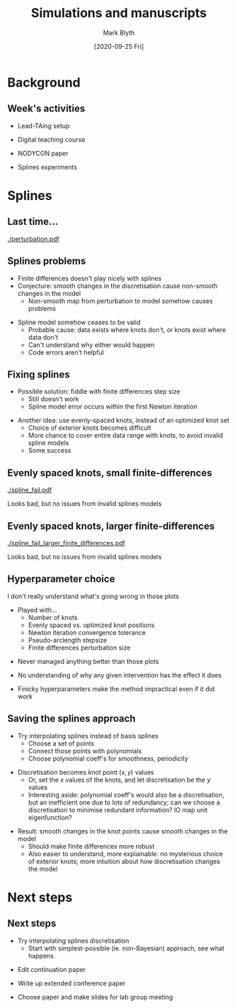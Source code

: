 #+OPTIONS: H:2 toc:nil
#+LATEX_CLASS: beamer
#+COLUMNS: %45ITEM %10BEAMER_env(Env) %10BEAMER_act(Act) %4BEAMER_col(Col) %8BEAMER_opt(Opt)
#+BEAMER_THEME: UoB
#+AUTHOR: Mark Blyth
#+TITLE: Simulations and manuscripts
#+DATE: [2020-09-25 Fri]

* Background
** Week's activities
   * Lead-TAing setup
\vfill
   * Digital teaching course
\vfill
   * NODYCON paper
\vfill
   * Splines experiments
     
* Splines
** Last time...
   
[[./perturbation.pdf]]
	
** Splines problems
   :PROPERTIES:
   :BEAMER_act: [<+->]
   :END:

    * Finite differences doesn't play nicely with splines
    * Conjecture: smooth changes in the discretisation cause non-smooth changes in the model
      * Non-smooth map from perturbation to model somehow causes problems
\vfill
    * Spline model somehow ceases to be valid
      * Probable cause: data exists where knots don't, or knots exist where data don't
      * Can't understand why either would happen
      * Code errors aren't helpful
	
** Fixing splines
   :PROPERTIES:
   :BEAMER_act: [<+->]
   :END:
    * Possible solution: fiddle with finite differences step size
      * Still doesn't work
      * Spline model error occurs within the first Newton iteration
\vfill
    * Another idea: use evenly-spaced knots, instead of an optimized knot set
      * Choice of exterior knots becomes difficult
      * More chance to cover entire data range with knots, to avoid invalid spline models
      * Some success
	
** Evenly spaced knots, small finite-differences

[[./spline_fail.pdf]]

Looks bad, but no issues from invalid splines models

** Evenly spaced knots, larger finite-differences

[[./spline_fail_larger_finite_differences.pdf]]

Looks bad, but no issues from invalid splines models

** Hyperparameter choice
   :PROPERTIES:
   :BEAMER_act: [<+->]
   :END:
I don't really understand what's going wrong in those plots
\vfill
    * Played with...
      * Number of knots
      * Evenly spaced vs. optimized knot positions
      * Newton iteration convergence tolerance
      * Pseudo-arclength stepsize
      * Finite differences perturbation size
\vfill
    * Never managed anything better than those plots
\vfill
    * No understanding of why any given intervention has the effect it does
\vfill
    * Finicky hyperparameters make the method impractical even if it did work
      
** Saving the splines approach
   :PROPERTIES:
   :BEAMER_act: [<+->]
   :END:
    * Try interpolating splines instead of basis splines
      * Choose a set of points
      * Connect those points with polynomials
      * Choose polynomial coeff's for smoothness, periodicity
\vfill
    * Discretisation becomes knot point \((x,y)\) values
      * Or, set the \(x\) values of the knots, and let discretisation be the \(y\) values
      * Interesting aside: polynomial coeff's would also be a discretisation, but an inefficient one due to lots of redundancy; can we choose a discretisation to minimise redundant information? IO map unit eigenfunction?
\vfill
    * Result: smooth changes in the knot points cause smooth changes in the model
      * Should make finite differences more robust
      * Also easier to understand, more explainable: no mysterious choice of exterior knots; more intuition about how discretisation changes the model

* Next steps
** Next steps
   * Try interpolating splines discretisation
     * Start with simplest-possible (ie. non-Bayesian) approach, see what happens
\vfill
   * Edit continuation paper
\vfill
   * Write up extended conference paper
\vfill
   * Choose paper and make slides for lab group meeting
